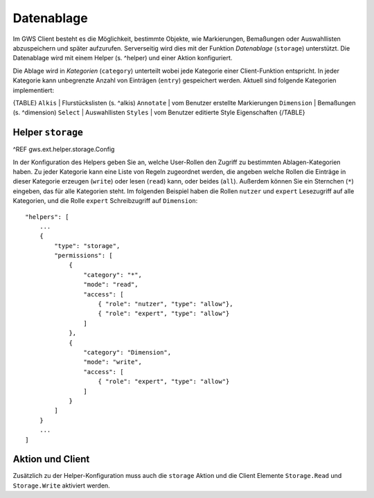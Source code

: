 Datenablage
===========

Im GWS Client besteht es die Möglichkeit, bestimmte Objekte, wie Markierungen, Bemaßungen oder Auswahllisten abzuspeichern und später aufzurufen. Serverseitig wird dies mit der Funktion *Datenablage* (``storage``) unterstützt. Die Datenablage wird mit einem Helper (s. ^helper) und einer Aktion konfiguriert.

Die Ablage wird in *Kategorien* (``category``) unterteilt wobei jede Kategorie einer Client-Funktion entspricht. In jeder Kategorie kann unbegrenzte Anzahl von Einträgen (``entry``) gespeichert werden. Aktuell sind folgende Kategorien implementiert:

{TABLE}
``Alkis`` | Flurstückslisten (s. ^alkis)
``Annotate`` | vom Benutzer erstellte Markierungen
``Dimension`` | Bemaßungen (s. ^dimension)
``Select`` | Auswahllisten
``Styles`` | vom Benutzer editierte Style Eigenschaften
{/TABLE}

Helper ``storage``
------------------

^REF gws.ext.helper.storage.Config

In der Konfiguration des Helpers geben Sie an, welche User-Rollen den Zugriff zu bestimmten Ablagen-Kategorien  haben. Zu jeder Kategorie kann eine Liste von Regeln zugeordnet werden, die angeben welche Rollen die Einträge in dieser Kategorie erzeugen (``write``) oder lesen (``read``) kann, oder beides (``all``). Außerdem können Sie ein Sternchen (``*``) eingeben, das für alle Kategorien steht. Im folgenden Beispiel haben die Rollen ``nutzer`` und ``expert`` Lesezugriff auf alle Kategorien, und die Rolle ``expert`` Schreibzugriff auf ``Dimension``: ::

    "helpers": [
        ...
        {
            "type": "storage",
            "permissions": [
                {
                    "category": "*",
                    "mode": "read",
                    "access": [
                        { "role": "nutzer", "type": "allow"},
                        { "role": "expert", "type": "allow"}
                    ]
                },
                {
                    "category": "Dimension",
                    "mode": "write",
                    "access": [
                        { "role": "expert", "type": "allow"}
                    ]
                }
            ]
        }
        ...
    ]

Aktion und Client
-----------------

Zusätzlich zu der Helper-Konfiguration muss auch die ``storage`` Aktion und die Client Elemente ``Storage.Read`` und ``Storage.Write`` aktiviert werden.

